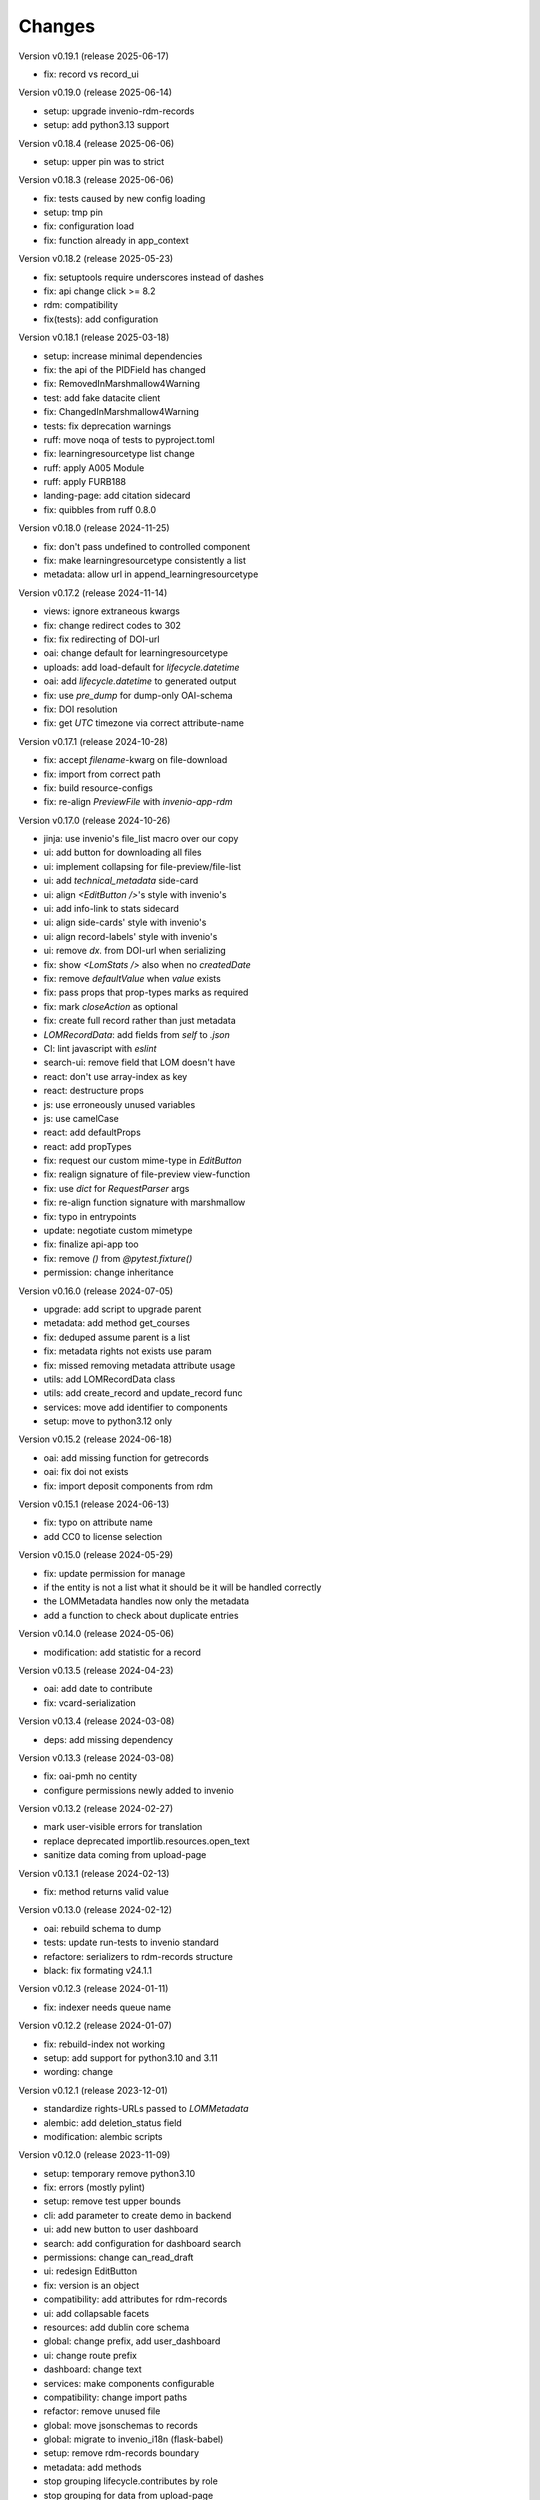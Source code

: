 ..
    Copyright (C) 2020-2025 Graz University of Technology.

    invenio-records-lom is free software; you can redistribute it and/or modify it
    under the terms of the MIT License; see LICENSE file for more details.

Changes
=======

Version v0.19.1 (release 2025-06-17)

- fix: record vs record_ui


Version v0.19.0 (release 2025-06-14)

- setup: upgrade invenio-rdm-records
- setup: add python3.13 support


Version v0.18.4 (release 2025-06-06)

- setup: upper pin was to strict


Version v0.18.3 (release 2025-06-06)

- fix: tests caused by new config loading
- setup: tmp pin
- fix: configuration load
- fix: function already in app_context


Version v0.18.2 (release 2025-05-23)

- fix: setuptools require underscores instead of dashes
- fix: api change click >= 8.2
- rdm: compatibility
- fix(tests): add configuration


Version v0.18.1 (release 2025-03-18)

- setup: increase minimal dependencies
- fix: the api of the PIDField has changed
- fix: RemovedInMarshmallow4Warning
- test: add fake datacite client
- fix: ChangedInMarshmallow4Warning
- tests: fix deprecation warnings
- ruff: move noqa of tests to pyproject.toml
- fix: learningresourcetype list change
- ruff: apply A005 Module
- ruff: apply FURB188
- landing-page: add citation sidecard
- fix: quibbles from ruff 0.8.0


Version v0.18.0 (release 2024-11-25)

- fix: don't pass undefined to controlled component
- fix: make learningresourcetype consistently a list
- metadata: allow url in append_learningresourcetype


Version v0.17.2 (release 2024-11-14)

- views: ignore extraneous kwargs
- fix: change redirect codes to 302
- fix: fix redirecting of DOI-url
- oai: change default for learningresourcetype
- uploads: add load-default for `lifecycle.datetime`
- oai: add `lifecycle.datetime` to generated output
- fix: use `pre_dump` for dump-only OAI-schema
- fix: DOI resolution
- fix: get `UTC` timezone via correct attribute-name


Version v0.17.1 (release 2024-10-28)

- fix: accept `filename`-kwarg on file-download
- fix: import from correct path
- fix: build resource-configs
- fix: re-align `PreviewFile` with `invenio-app-rdm`


Version v0.17.0 (release 2024-10-26)

- jinja: use invenio's file_list macro over our copy
- ui: add button for downloading all files
- ui: implement collapsing for file-preview/file-list
- ui: add `technical_metadata` side-card
- ui: align `<EditButton />`'s style with invenio's
- ui: add info-link to stats sidecard
- ui: align side-cards' style with invenio's
- ui: align record-labels' style with invenio's
- ui: remove `dx.` from DOI-url when serializing
- fix: show `<LomStats />` also when no `createdDate`
- fix: remove `defaultValue` when `value` exists
- fix: pass props that prop-types marks as required
- fix: mark `closeAction` as optional
- fix: create full record rather than just metadata
- `LOMRecordData`: add fields from `self` to `.json`
- CI: lint javascript with `eslint`
- search-ui: remove field that LOM doesn't have
- react: don't use array-index as key
- react: destructure props
- js: use erroneously unused variables
- js: use camelCase
- react: add defaultProps
- react: add propTypes
- fix: request our custom mime-type in `EditButton`
- fix: realign signature of file-preview view-function
- fix: use `dict` for `RequestParser` args
- fix: re-align function signature with marshmallow
- fix: typo in entrypoints
- update: negotiate custom mimetype
- fix: finalize api-app too
- fix: remove `()` from `@pytest.fixture()`
- permission: change inheritance



Version v0.16.0 (release 2024-07-05)

- upgrade: add script to upgrade parent
- metadata: add method get_courses
- fix: deduped assume parent is a list
- fix: metadata rights not exists use param
- fix: missed removing metadata attribute usage
- utils: add LOMRecordData class
- utils: add create_record and update_record func
- services: move add identifier to components
- setup: move to python3.12 only


Version v0.15.2 (release 2024-06-18)

- oai: add missing function for getrecords
- oai: fix doi not exists
- fix: import deposit components from rdm


Version v0.15.1 (release 2024-06-13)

- fix: typo on attribute name
- add CC0 to license selection


Version v0.15.0 (release 2024-05-29)

- fix: update permission for manage
- if the entity is not a list what it should be it will be handled
  correctly
- the LOMMetadata handles now only the metadata
- add a function to check about duplicate entries

Version v0.14.0 (release 2024-05-06)

- modification: add statistic for a record


Version v0.13.5 (release 2024-04-23)

- oai: add date to contribute
- fix: vcard-serialization


Version v0.13.4 (release 2024-03-08)

- deps: add missing dependency


Version v0.13.3 (release 2024-03-08)

- fix: oai-pmh no centity
- configure permissions newly added to invenio


Version v0.13.2 (release 2024-02-27)

- mark user-visible errors for translation
- replace deprecated importlib.resources.open_text
- sanitize data coming from upload-page


Version v0.13.1 (release 2024-02-13)

- fix: method returns valid value


Version v0.13.0 (release 2024-02-12)

- oai: rebuild schema to dump
- tests: update run-tests to invenio standard
- refactore: serializers to rdm-records structure
- black: fix formating v24.1.1


Version v0.12.3 (release 2024-01-11)

- fix: indexer needs queue name


Version v0.12.2 (release 2024-01-07)

- fix: rebuild-index not working
- setup: add support for python3.10 and 3.11
- wording: change


Version v0.12.1 (release 2023-12-01)

- standardize rights-URLs passed to `LOMMetadata`
- alembic: add deletion_status field
- modification: alembic scripts


Version v0.12.0 (release 2023-11-09)

- setup: temporary remove python3.10
- fix: errors (mostly pylint)
- setup: remove test upper bounds
- cli: add parameter to create demo in backend
- ui: add new button to user dashboard
- search: add configuration for dashboard search
- permissions: change can_read_draft
- ui: redesign EditButton
- fix: version is an object
- compatibility: add attributes for rdm-records
- ui: add collapsable facets
- resources: add dublin core schema
- global: change prefix, add user_dashboard
- ui: change route prefix
- dashboard: change text
- services: make components configurable
- compatibility: change import paths
- refactor: remove unused file
- global: move jsonschemas to records
- global: migrate to invenio_i18n (flask-babel)
- setup: remove rdm-records boundary
- metadata: add methods
- stop grouping lifecycle.contributes by role
- stop grouping for data from upload-page
- stop grouping for data built with LOMMetadata
- group on OAI-PMH output computation to retain compatibility
- clean up file headers
- clean up config files


Version v0.11.1 (release 2023-08-03)

- fix: licenses url with slash as last character


Version v0.11.0 (release 2023-08-03)

- fix: license facets trailing slash
- fix: translation was configured wrong
- ui: remove current_user.id, not used
- ui: show management only if allowed
- fix: deposit edit needs permissions
- ui: add edit-button of records


Version v0.10.1 (release 2023-07-25)

- fix: use save key access


Version v0.10.0 (release 2023-07-25)

- translation: update
- refactor:
- ui: add doi to sidemenu
- tests: add pylint disable statements
- setup: use pytest-black-ng instead of pytest-black
- ui: add classification and course to landing page
- metadata: reimplement dedup for append_course
- metadata: change metadata a little bit
- refactor: remove python3.8 compatibility
- implement and configure facets (=search-filters)
- clean up various upload-page related things
- implement vcard and use it for OAI-PMH-output


Version v0.9.0 (release 2023-06-01)

- add `format` and `resource-type` to upload-page
- add schema for cleaner OAI-PMH-output
- add "$schema"-key to jsons in database
- update landing page
- implement and configure permissions
- fix image-preview by implementing iiif-resource


Version v0.8.1 (release 2023-04-28)

- upload: require license permission


Version v0.8.0 (release 2023-04-20)

- make compatible with invenio v11
- support DOI, publishing, deleting


Version v0.7.2 (release 2023-03-15)

- fix file-upload


Version v0.7.1 (release 2023-03-13)

- add .js-files that were erroneously missing from last PR


Version v0.7.0 (release 2023-03-13)

- global: fix various problems
- finish preview of deposit for test-server


Version v0.6.1 (release 2023-02-01)

- fix: pylint errors
- fix: syntax error in setup.cfg


Version v0.6.0 (release 2022-10-14)

- global: migrate to reusable workflows for publish
- typo: fixed wrong position of .
- test: move to reusable workflows
- tests: remove CACHE
- fix: change opensearch2 to opensearch in run-tests
- global: replace elasticsearch7 with opensearch2
- setup: update dependencies


Version v0.5.2 (release 2022-09-27)

- fix: javascript dependencies


Version v0.5.1 (release 2022-09-27)

- fix: pylint errors
- fix: ConfigurationMixin changed location
- global: pin flake8
- global: increase version of invenio-search


Version v0.5.0 (release 2022-07-29)

- fix missing schema for type link
- add the search feature
- update UI-serialization and landing page


Version v0.3.1 (release 2022-06-01)

- update publish action
- fix combined fixes


